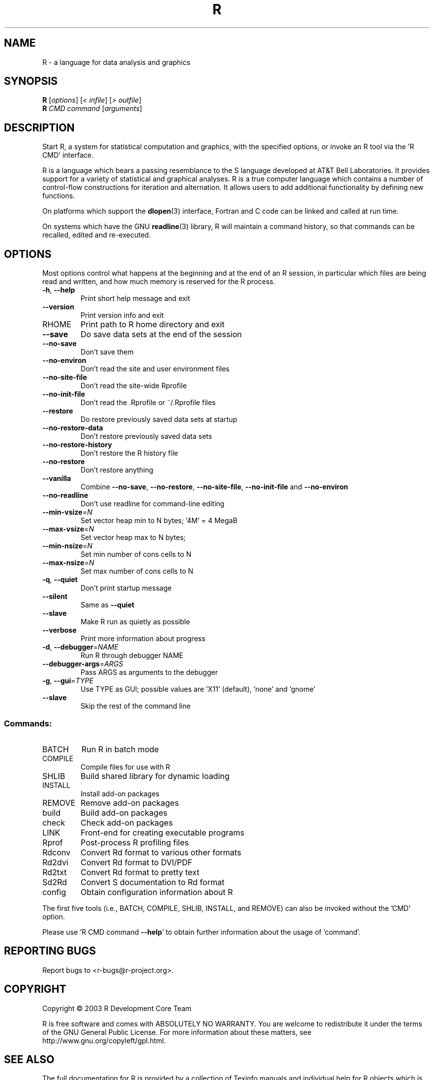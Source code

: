 .\" DO NOT MODIFY THIS FILE!  It was generated by help2man 1.020.
.TH R "1" "August 2003" "R 1.8.0" FSF
.SH NAME
R \- a language for data analysis and graphics
.SH SYNOPSIS
.B R
[\fIoptions\fR] [\fI< infile\fR] [\fI> outfile\fR]
.br
.B R
\fICMD command \fR[\fIarguments\fR]
.SH DESCRIPTION
Start R, a system for statistical computation and graphics, with the
specified options, or invoke an R tool via the 'R CMD' interface.
.PP
R is a language which bears a passing resemblance to the S language
developed at AT&T Bell Laboratories.  It provides support for a variety
of statistical and graphical analyses.  R is a true computer language
which contains a number of control-flow constructions for iteration and
alternation.  It allows users to add additional functionality by
defining new functions.
.LP
On platforms which support the \fBdlopen\fP(3) interface, Fortran and C
code can be linked and called at run time.
.LP
On systems which have the GNU \fBreadline\fP(3) library, R will maintain
a command history, so that commands can be recalled, edited and
re-executed.
.SH OPTIONS

Most options control what happens at the beginning and at the end of an
R session, in particular which files are being read and written, and how
much memory is reserved for the R process.
.TP
\fB\-h\fR, \fB\-\-help\fR
Print short help message and exit
.TP
\fB\-\-version\fR
Print version info and exit
.TP
RHOME
Print path to R home directory and exit
.TP
\fB\-\-save\fR
Do save data sets at the end of the session
.TP
\fB\-\-no\-save\fR
Don't save them
.TP
\fB\-\-no\-environ\fR
Don't read the site and user environment files
.TP
\fB\-\-no\-site\-file\fR
Don't read the site-wide Rprofile
.TP
\fB\-\-no\-init\-file\fR
Don't read the .Rprofile or ~/.Rprofile files
.TP
\fB\-\-restore\fR
Do restore previously saved data sets at startup
.TP
\fB\-\-no\-restore\-data\fR
Don't restore previously saved data sets
.TP
\fB\-\-no\-restore\-history\fR
Don't restore the R history file
.TP
\fB\-\-no\-restore\fR
Don't restore anything
.TP
\fB\-\-vanilla\fR
Combine \fB\-\-no\-save\fR, \fB\-\-no\-restore\fR, \fB\-\-no\-site\-file\fR,
\fB\-\-no\-init\-file\fR and \fB\-\-no\-environ\fR
.TP
\fB\-\-no\-readline\fR
Don't use readline for command-line editing
.TP
\fB\-\-min\-vsize\fR=\fIN\fR
Set vector heap min to N bytes; '4M' = 4 MegaB
.TP
\fB\-\-max\-vsize\fR=\fIN\fR
Set vector heap max to N bytes;
.TP
\fB\-\-min\-nsize\fR=\fIN\fR
Set min number of cons cells to N
.TP
\fB\-\-max\-nsize\fR=\fIN\fR
Set max number of cons cells to N
.TP
\fB\-q\fR, \fB\-\-quiet\fR
Don't print startup message
.TP
\fB\-\-silent\fR
Same as \fB\-\-quiet\fR
.TP
\fB\-\-slave\fR
Make R run as quietly as possible
.TP
\fB\-\-verbose\fR
Print more information about progress
.TP
\fB\-d\fR, \fB\-\-debugger\fR=\fINAME\fR
Run R through debugger NAME
.TP
\fB\-\-debugger\-args\fR=\fIARGS\fR
Pass ARGS as arguments to the debugger
.TP
\fB\-g\fR, \fB\-\-gui\fR=\fITYPE\fR
Use TYPE as GUI; possible values are 'X11'
(default), 'none' and 'gnome'
.TP
\fB\-\-slave\fR
Skip the rest of the command line
.SS "Commands:"
.TP
BATCH
Run R in batch mode
.TP
COMPILE
Compile files for use with R
.TP
SHLIB
Build shared library for dynamic loading
.TP
INSTALL
Install add-on packages
.TP
REMOVE
Remove add-on packages
.TP
build
Build add-on packages
.TP
check
Check add-on packages
.TP
LINK
Front-end for creating executable programs
.TP
Rprof
Post-process R profiling files
.TP
Rdconv
Convert Rd format to various other formats
.TP
Rd2dvi
Convert Rd format to DVI/PDF
.TP
Rd2txt
Convert Rd format to pretty text
.TP
Sd2Rd
Convert S documentation to Rd format
.TP
config
Obtain configuration information about R
.PP
The first five tools (i.e., BATCH, COMPILE, SHLIB, INSTALL, and REMOVE)
can also be invoked without the 'CMD' option.
.PP
Please use 'R CMD command \fB\-\-help\fR' to obtain further information about
the usage of 'command'.
.SH "REPORTING BUGS"
Report bugs to <r-bugs@r-project.org>.
.SH COPYRIGHT
Copyright \(co 2003 R Development Core Team
.PP
R is free software and comes with ABSOLUTELY NO WARRANTY.
You are welcome to redistribute it under the terms of the GNU
General Public License.  For more information about these matters,
see http://www.gnu.org/copyleft/gpl.html.
.SH "SEE ALSO"

The full documentation for R is provided by a collection of Texinfo
manuals and individual help for R objects which is also available
on-line.
.LP
Start R and type \fB?\fP\fItopic\fP at the R prompt to obtain on-line
information for `\fItopic\fP'.
.LP
If the processed manuals have been installed they will be available as
DVI and/or PDF files in the directory `R RHOME`/doc/manual.
.LP
If the \fBinfo\fP program and the R manuals are installed on your
system, typing \fBinfo -f R-intro\fP, \fBinfo -f R-data\fP, 
\fBinfo -f R-exts\fP,\fBinfo
-f R-FAQ\fP and \fBinfo -f R-lang\fP should give you access to 
``An Introduction to R'' (the basic manual), the ``R Data Import/Export'' 
Guide, the ``R Extension Writer's Guide'', the ``R FAQ'' 
and the ``The R Language Definition''.
